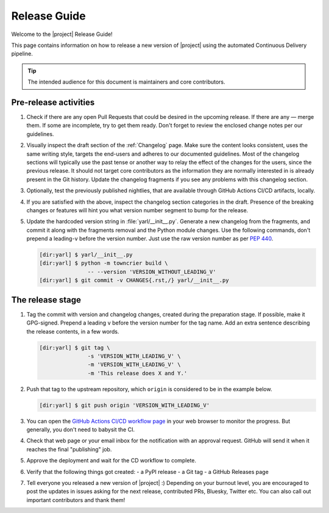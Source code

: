 *************
Release Guide
*************

Welcome to the |project| Release Guide!

This page contains information on how to release a new version
of |project| using the automated Continuous Delivery pipeline.

.. tip::

    The intended audience for this document is maintainers
    and core contributors.


Pre-release activities
======================

1. Check if there are any open Pull Requests that could be
   desired in the upcoming release. If there are any — merge
   them. If some are incomplete, try to get them ready.
   Don't forget to review the enclosed change notes per our
   guidelines.
2. Visually inspect the draft section of the :ref:`Changelog`
   page. Make sure the content looks consistent, uses the same
   writing style, targets the end-users and adheres to our
   documented guidelines.
   Most of the changelog sections will typically use the past
   tense or another way to relay the effect of the changes for
   the users, since the previous release.
   It should not target core contributors as the information
   they are normally interested in is already present in the
   Git history.
   Update the changelog fragments if you see any problems with
   this changelog section.
3. Optionally, test the previously published nightlies, that are
   available through GitHub Actions CI/CD artifacts, locally.
4. If you are satisfied with the above, inspect the changelog
   section categories in the draft. Presence of the breaking
   changes or features will hint you what version number
   segment to bump for the release.
5. Update the hardcoded version string in :file:`yarl/__init__.py`.
   Generate a new changelog from the fragments, and commit it
   along with the fragments removal and the Python module changes.
   Use the following commands, don't prepend a leading-``v`` before
   the version number. Just use the raw version number as per
   :pep:`440`.

   .. code-block:: shell-session

       [dir:yarl] $ yarl/__init__.py
       [dir:yarl] $ python -m towncrier build \
                      -- --version 'VERSION_WITHOUT_LEADING_V'
       [dir:yarl] $ git commit -v CHANGES{.rst,/} yarl/__init__.py

.. seealso::

   :ref:`Adding change notes with your PRs`
       Writing beautiful changelogs for humans


The release stage
=================

1. Tag the commit with version and changelog changes, created
   during the preparation stage. If possible, make it GPG-signed.
   Prepend a leading ``v`` before the version number for the tag
   name. Add an extra sentence describing the release contents,
   in a few words.

   .. code-block:: shell-session

       [dir:yarl] $ git tag \
                      -s 'VERSION_WITH_LEADING_V' \
                      -m 'VERSION_WITH_LEADING_V' \
                      -m 'This release does X and Y.'


2. Push that tag to the upstream repository, which ``origin`` is
   considered to be in the example below.

   .. code-block:: shell-session

       [dir:yarl] $ git push origin 'VERSION_WITH_LEADING_V'

3. You can open the `GitHub Actions CI/CD workflow page <GitHub
   Actions CI/CD workflow_>`_ in your web browser to monitor the
   progress. But generally, you don't need to babysit the CI.
4. Check that web page or your email inbox for the notification
   with an approval request. GitHub will send it when it reaches
   the final "publishing" job.
5. Approve the deployment and wait for the CD workflow to complete.
6. Verify that the following things got created:
   - a PyPI release
   - a Git tag
   - a GitHub Releases page
7. Tell everyone you released a new version of |project| :)
   Depending on your burnout level, you are encouraged to post the
   updates in issues asking for the next release, contributed PRs,
   Bluesky, Twitter etc. You can also call out important
   contributors and thank them!


.. _GitHub Actions CI/CD workflow:
   https://github.com/aio-libs/yarl/actions/workflows/ci-cd.yml

